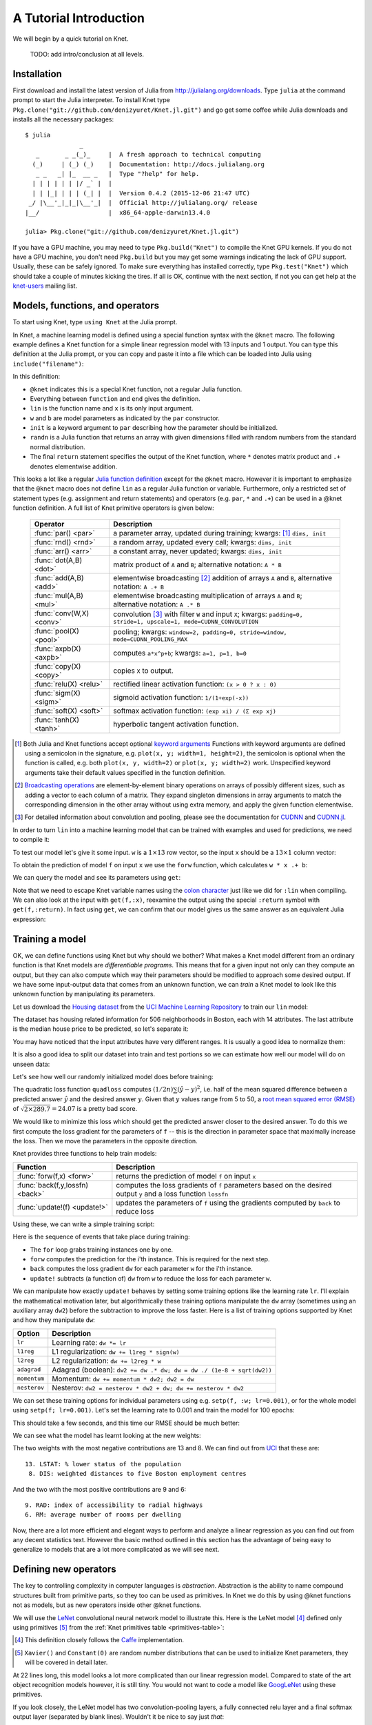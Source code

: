 ***********************
A Tutorial Introduction
***********************

We will begin by a quick tutorial on Knet.

  TODO: add intro/conclusion at all levels.

Installation
------------

First download and install the latest version of Julia from
`<http://julialang.org/downloads>`_.  Type ``julia`` at the command
prompt to start the Julia interpreter.  To install Knet type
``Pkg.clone("git://github.com/denizyuret/Knet.jl.git")`` and go get
some coffee while Julia downloads and installs all the necessary
packages::

    $ julia
                   _
       _       _ _(_)_     |  A fresh approach to technical computing
      (_)     | (_) (_)    |  Documentation: http://docs.julialang.org
       _ _   _| |_  __ _   |  Type "?help" for help.
      | | | | | | |/ _` |  |
      | | |_| | | | (_| |  |  Version 0.4.2 (2015-12-06 21:47 UTC)
     _/ |\__'_|_|_|\__'_|  |  Official http://julialang.org/ release
    |__/                   |  x86_64-apple-darwin13.4.0
    
    julia> Pkg.clone("git://github.com/denizyuret/Knet.jl.git")

If you have a GPU machine, you may need to type ``Pkg.build("Knet")``
to compile the Knet GPU kernels.  If you do not have a GPU machine,
you don't need ``Pkg.build`` but you may get some warnings indicating
the lack of GPU support.  Usually, these can be safely ignored.  To
make sure everything has installed correctly, type
``Pkg.test("Knet")`` which should take a couple of minutes kicking the
tires.  If all is OK, continue with the next section, if not you can
get help at the knet-users_ mailing list.

.. _knet-users: https://groups.google.com/forum/#!forum/knet-users

Models, functions, and operators
--------------------------------
..
   @knet, compile, forw, get, primitive ops

To start using Knet, type ``using Knet`` at the Julia prompt.

.. doctest::

   julia> using Knet
   ...

In Knet, a machine learning model is defined using a special function
syntax with the ``@knet`` macro.  The following example defines a Knet
function for a simple linear regression model with 13 inputs and 1
output. You can type this definition at the Julia prompt, or you can
copy and paste it into a file which can be loaded into Julia using
``include("filename")``:

.. testcode::

    @knet function lin(x)
        w = par(init=randn(1,13))
        b = par(init=randn(1,1))
        return w * x .+ b
    end

.. testoutput:: :hide:

   ...

In this definition:

- ``@knet`` indicates this is a special Knet function, not a regular
  Julia function.
- Everything between ``function`` and ``end`` gives the definition.
- ``lin`` is the function name and ``x`` is its only input argument.
- ``w`` and ``b`` are model parameters as indicated by the ``par``
  constructor.
- ``init`` is a keyword argument to ``par`` describing how the
  parameter should be initialized.
- ``randn`` is a Julia function that returns an array with given
  dimensions filled with random numbers from the standard normal
  distribution.
- The final ``return`` statement specifies the output of the Knet
  function, where ``*`` denotes matrix product and ``.+`` denotes
  elementwise addition.

This looks a lot like a regular `Julia function definition`_
except for the ``@knet`` macro.  However it is important to emphasize
that the ``@knet`` macro does not define ``lin`` as a regular Julia
function or variable.  Furthermore, only a restricted set of statement
types (e.g. assignment and return statements) and operators
(e.g. ``par``, ``*`` and ``.+``) can be used in a @knet function
definition.  A full list of Knet primitive operators is given below:

.. _Julia function definition: http://julia.readthedocs.org/en/release-0.4/manual/functions>

.. _primitives-table:

   ===============================	==============================================================================
   Operator                		Description
   ===============================	==============================================================================
   :func:`par() <par>`			a parameter array, updated during training; kwargs: [#]_ ``dims, init``
   :func:`rnd() <rnd>`			a random array, updated every call; kwargs: ``dims, init``
   :func:`arr() <arr>`           	a constant array, never updated; kwargs: ``dims, init``
   :func:`dot(A,B) <dot>`        	matrix product of ``A`` and ``B``; alternative notation: ``A * B``
   :func:`add(A,B) <add>`		elementwise broadcasting [#]_ addition of arrays ``A`` and ``B``, alternative notation: ``A .+ B``
   :func:`mul(A,B) <mul>`        	elementwise broadcasting multiplication of arrays ``A`` and ``B``; alternative notation: ``A .* B``
   :func:`conv(W,X) <conv>`       	convolution [#]_ with filter ``W`` and input ``X``; kwargs: ``padding=0, stride=1, upscale=1, mode=CUDNN_CONVOLUTION``
   :func:`pool(X) <pool>`		pooling; kwargs: ``window=2, padding=0, stride=window, mode=CUDNN_POOLING_MAX``
   :func:`axpb(X) <axpb>`         	computes ``a*x^p+b``; kwargs: ``a=1, p=1, b=0``
   :func:`copy(X) <copy>`         	copies ``X`` to output.
   :func:`relu(X) <relu>`		rectified linear activation function: ``(x > 0 ? x : 0)``
   :func:`sigm(X) <sigm>`		sigmoid activation function: ``1/(1+exp(-x))``
   :func:`soft(X) <soft>`		softmax activation function: ``(exp xi) / (Σ exp xj)``
   :func:`tanh(X) <tanh>`		hyperbolic tangent activation function.
   ===============================	==============================================================================

.. [#] Both Julia and Knet functions accept optional `keyword
       arguments`_ Functions with keyword arguments are defined using
       a semicolon in the signature, e.g. ``plot(x, y; width=1,
       height=2)``, the semicolon is optional when the function is
       called, e.g. both ``plot(x, y, width=2)`` or ``plot(x, y;
       width=2)`` work.  Unspecified keyword arguments take their
       default values specified in the function definition.

.. [#] `Broadcasting operations`_ are element-by-element binary
       operations on arrays of possibly different sizes, such as
       adding a vector to each column of a matrix.  They expand
       singleton dimensions in array arguments to match the
       corresponding dimension in the other array without using extra
       memory, and apply the given function elementwise.

.. [#] For detailed information about convolution and pooling, please
       see the documentation for CUDNN_ and `CUDNN.jl`_.

.. _keyword arguments: http://julia.readthedocs.org/en/release-0.4/manual/functions/#keyword-arguments
.. _Broadcasting operations: http://julia.readthedocs.org/en/release-0.4/manual/arrays/#broadcasting
.. _CUDNN: https://developer.nvidia.com/cudnn
.. _CUDNN.jl: https://github.com/JuliaGPU/CUDNN.jl

In order to turn ``lin`` into a machine learning model that can be
trained with examples and used for predictions, we need to compile it:

.. doctest:: :hide:

    julia> setseed(42);

.. doctest::

    julia> f = compile(:lin)	# The colon before lin is required
    ...

..
   This defines ``f`` as an actual model (model or Net?) that we can
   train and use for predictions (repeated).  Note that the colon
   character preceding the name of our Knet function is required in the
   compile expression.  (TODO: can we get rid of the colon with a macro?)
   (TODO: The motivation behind this two step process, first defining a
   Knet function then compiling it into a model, will become more clear
   when we introduce compile time parameters.)

To test our model let's give it some input.  ``w`` is a :math:`1\times
13` row vector, so the input ``x`` should be a :math:`13\times 1`
column vector:

.. doctest::

    julia> x = randn(13,1)
    13x1 Array{Float64,2}:
      0.367563
     -0.886205
      ...
      0.569829
     -1.42206

To obtain the prediction of model ``f`` on input ``x`` we use the
``forw`` function, which calculates ``w * x .+ b``:

.. doctest::     
    
    julia> forw(f,x)
    1x1 Array{Float64,2}:
     -1.00532

We can query the model and see its parameters using ``get``:
      
.. doctest::

    julia> get(f,:w)
    1x13 Array{Float64,2}:
     -0.556027  -0.444383  0.0271553 ... 1.08238  0.187028  0.518149

    julia> get(f,:b)
    1x1 Array{Float64,2}:
     1.49138
    
Note that we need to escape Knet variable names using the `colon
character`_
just like we did for ``:lin`` when compiling.  We can also look at the
input with ``get(f,:x)``, reexamine the output using the special
``:return`` symbol with ``get(f,:return)``.  In fact using ``get``, we
can confirm that our model gives us the same answer as an equivalent
Julia expression:

.. doctest::     

    julia> get(f,:w) * get(f,:x) .+ get(f,:b)
    1x1 Array{Float64,2}:
     -1.00532

.. _colon character: http://julia.readthedocs.org/en/release-0.4/manual/metaprogramming#symbols

..
   Also note that ``lin`` is not defined as a regular Julia function or
   variable.

   .. doctest

      julia> lin(5)
      ERROR: UndefVarError: lin not defined

..
   So far it looks like all Knet gave us is a very complicated way to
   define a very simple function.  So why would anybody bother defining a
   @knet function with all the syntactic restrictions, limited number of
   operators, need for compilation etc.?

Training a model
----------------
..
   quadloss, back, update!, setp, update options

OK, we can define functions using Knet but why should we bother?  What
makes a Knet model different from an ordinary function is that Knet
models are `differentiable programs`.  This means that for a given
input not only can they compute an output, but they can also compute
which way their parameters should be modified to approach some desired
output.  If we have some input-output data that comes from an unknown
function, we can `train` a Knet model to look like this unknown
function by manipulating its parameters.

Let us download the `Housing dataset`_ from the `UCI Machine Learning
Repository`_ to train our ``lin`` model:

.. _Housing dataset: http://archive.ics.uci.edu/ml/datasets/Housing

.. _UCI Machine Learning Repository: http://archive.ics.uci.edu/ml/datasets.html

.. doctest::
   
   julia> using Requests
   julia> url = "https://archive.ics.uci.edu/ml/machine-learning-databases/housing/housing.data";
   julia> data = readdlm(get(url).data)'  # Don't forget the final apostrophe to transpose
   14x506 Array{Float64,2}:...

The dataset has housing related information for 506 neighborhoods in
Boston, each with 14 attributes.  The last attribute is the median
house price to be predicted, so let's separate it:

.. doctest::
   
   julia> x = data[1:13,:]
   13x506 Array{Float64,2}:...
   julia> y = data[14,:]
   1x506 Array{Float64,2}:...

You may have noticed that the input attributes have very different
ranges.  It is usually a good idea to normalize them:

.. doctest::

   julia> x = (x .- mean(x,2)) ./ std(x,2);

It is also a good idea to split our dataset into train and test
portions so we can estimate how well our model will do on unseen data:

.. doctest::

   julia> r = randperm(size(x,2));
   julia> xtrn=x[:,r[1:400]];
   julia> ytrn=y[:,r[1:400]];
   julia> xtst=x[:,r[401:end]];
   julia> ytst=y[:,r[401:end]];
    
Let's see how well our randomly initialized model does before
training:

.. doctest::

   julia> ypred = forw(f, xtst)
   1x106 Array{Float64,2}:...
   julia> quadloss(ypred, ytst)
   289.7437322259235

The quadratic loss function ``quadloss`` computes :math:`(1/2n) \sum
(\hat{y} - y)^2`, i.e. half of the mean squared difference between a
predicted answer :math:`\hat{y}` and the desired answer :math:`y`.
Given that :math:`y` values range from 5 to 50, a `root mean squared
error (RMSE)`_ of :math:`\sqrt{2\times 289.7}=24.07` is a pretty bad
score.

.. _root mean squared error (RMSE): https://en.wikipedia.org/wiki/Root-mean-square_deviation

We would like to minimize this loss which should get the predicted
answer closer to the desired answer.  To do this we first compute the
loss gradient for the parameters of ``f`` -- this is the direction in
parameter space that maximally increase the loss.  Then we move the
parameters in the opposite direction.

Knet provides three functions to help train models:

================================= ==============================================================================
Function                	  Description
================================= ==============================================================================
:func:`forw(f,x) <forw>`	  returns the prediction of model ``f`` on input ``x``
:func:`back(f,y,lossfn) <back>`	  computes the loss gradients of ``f`` parameters based on the desired output ``y`` and a loss function ``lossfn``
:func:`update!(f) <update!>`	  updates the parameters of ``f`` using the gradients computed by ``back`` to reduce loss
================================= ==============================================================================

..
   TODO: remove the ! from update! ?
   TODO: have an objective function instead of a loss function?

Using these, we can write a simple training script:

.. testcode::
   
    function train(f, x, y, loss)
        for i=1:size(x,2)
            forw(f, x[:,i])
            back(f, y[:,i], loss)
            update!(f)
        end
    end

.. testoutput::
   :hide:
      
   ...

Here is the sequence of events that take place during training:

* The ``for`` loop grabs training instances one by one.
* ``forw`` computes the prediction for the i'th instance.  This is required for the next step.
* ``back`` computes the loss gradient ``dw`` for each parameter ``w`` for the i'th instance.
* ``update!`` subtracts (a function of) ``dw`` from ``w`` to reduce the loss for each parameter ``w``.

We can manipulate how exactly ``update!`` behaves by setting some
training options like the learning rate ``lr``.  I'll explain the
mathematical motivation later, but algorithmically these training
options manipulate the ``dw`` array (sometimes using an auxiliary
array ``dw2``) before the subtraction to improve the loss faster.
Here is a list of training options supported by Knet and how they
manipulate ``dw``:

.. _training-options-table:

=============================== ==============================================================================
Option	                	Description
=============================== ==============================================================================
``lr``				Learning rate: ``dw *= lr``
``l1reg``			L1 regularization: ``dw += l1reg * sign(w)``
``l2reg``			L2 regularization: ``dw += l2reg * w``
``adagrad``			Adagrad (boolean): ``dw2 += dw .* dw; dw = dw ./ (1e-8 + sqrt(dw2))``
``momentum``			Momentum: ``dw += momentum * dw2; dw2 = dw``
``nesterov``			Nesterov: ``dw2 = nesterov * dw2 + dw; dw += nesterov * dw2``
=============================== ==============================================================================


We can set these training options for individual parameters using
e.g. ``setp(f, :w; lr=0.001)``, or for the whole model using ``setp(f;
lr=0.001)``.  Let's set the learning rate to 0.001 and train the model
for 100 epochs:

.. doctest::

   julia> setp(f; lr=0.001)
   julia> for i=1:100; train(f, xtrn, ytrn, quadloss); end

This should take a few seconds, and this time our RMSE should be much
better:

.. doctest::
   
   julia> ypred = forw(f, xtst)
   1x106 Array{Float64,2}:...
   julia> quadloss(ypred,ytst)
   12.334981140829859
   julia> sqrt(2*ans)
   4.966886578296279

We can see what the model has learnt looking at the new weights:

.. doctest::

   julia> get(f,:w)
   1x13 Array{Float64,2}:
    -0.426154  0.765073  0.287288 ... -1.94362  0.837376  -3.45769

..
   julia> println(sortperm(vec(get(f,:w))))
   [13,8,11,5,10,1,7,3,2,4,12,9,6]

The two weights with the most negative contributions are 13 and 8.  We
can find out from UCI_ that these are::

  13. LSTAT: % lower status of the population
   8. DIS: weighted distances to five Boston employment centres

And the two with the most positive contributions are 9 and 6::

   9. RAD: index of accessibility to radial highways 
   6. RM: average number of rooms per dwelling
      
.. _UCI: http://archive.ics.uci.edu/ml/datasets/Housing

Now, there are a lot more efficient and elegant ways to perform and
analyze a linear regression as you can find out from any decent
statistics text.  However the basic method outlined in this section
has the advantage of being easy to generalize to models that are a lot
more complicated as we will see next.

Defining new operators
----------------------
..
   @knet as op, kwargs for @knet functions,
   function options (f=:relu).  splat.
   lenet example, fast enough on cpu?

The key to controlling complexity in computer languages is
*abstraction*.  Abstraction is the ability to name compound structures
built from primitive parts, so they too can be used as primitives.  In
Knet we do this by using @knet functions not as models, but as new
operators inside other @knet functions.

We will use the LeNet_ convolutional neural network model to
illustrate this.  Here is the LeNet model [#]_ defined only using
primitives [#]_ from the :ref:`Knet primitives table
<primitives-table>`:

.. testcode::

    @knet function lenet1(x)    # dims=(28,28,1,N)
        w1 = par(init=Xavier(),   dims=(5,5,1,20))
        c1 = conv(w1,x)         # dims=(24,24,20,N)
        b1 = par(init=Constant(0),dims=(1,1,20,1))
        a1 = add(b1,c1)
        r1 = relu(a1)
        p1 = pool(r1)           # dims=(12,12,20,N)

        w2 = par(init=Xavier(),   dims=(5,5,20,50))
        c2 = conv(w2,p1)        # dims=(8,8,50,N)
        b2 = par(init=Constant(0),dims=(1,1,50,1))
        a2 = add(b2,c2)
        r2 = relu(a2)
        p2 = pool(r2)           # dims=(4,4,50,N)

        w3 = par(init=Xavier(),   dims=(500,800))
        d3 = dot(w3,p2)         # dims=(500,N)
        b3 = par(init=Constant(0),dims=(500,1))
        a3 = add(b3,d3)
        r3 = relu(a3)

        w4 = par(init=Xavier(),   dims=(10,500))
        d4 = dot(w4,r3)         # dims=(10,N)
        b4 = par(init=Constant(0),dims=(10,1))
        a4 = add(b4,d4)
        return soft(a4)         # dims=(10,N)
    end

.. testoutput:: :hide:

   ...

.. [#] This definition closely follows the Caffe_ implementation.

.. _Caffe: http://caffe.berkeleyvision.org/gathered/examples/mnist.html

.. [#] ``Xavier()`` and ``Constant(0)`` are random number
       distributions that can be used to initialize Knet parameters,
       they will be covered in detail later.

At 22 lines long, this model looks a lot more complicated than our
linear regression model.  Compared to state of the art object
recognition models however, it is still tiny.  You would not want to
code a model like GoogLeNet_ using these primitives.

.. _GoogLeNet: http://arxiv.org/abs/1409.4842

If you look closely, the LeNet model has two convolution-pooling
layers, a fully connected relu layer and a final softmax output layer
(separated by blank lines).  Wouldn't it be nice to say just *that*::

    @knet function lenet2(x)
        a = conv_pool_layer(x)
        b = conv_pool_layer(a)
        c = relu_layer(b)
        return softmax_layer(c)
    end
    
``lenet2`` is a lot more readable than ``lenet1``.  But before we can
use this definition, we have to solve two problems:

* ``conv_pool_layer`` etc. are not primitive operators, we need a way to add them to the Knet language.
* Each layer has some attributes, like ``init`` and ``dims``, that we need to be able to configure.

Knet solves the first problem by allowing @knet functions to be used
as operators as well as models.  For example::

    @knet function conv_pool_layer(x)
        w = par(init=Xavier(), dims=(5,5,1,20))
        c = conv(w,x)
        b = par(init=Constant(0), dims=(1,1,20,1))
        a = add(b,c)
        r = relu(a)
        return pool(r)
    end

With this definition, the the first ``a = conv_pool_layer(x)``
operation in ``lenet2`` will work exactly as we want, but not the
second.

This brings us to the second problem, layer configuration.  It would
be nice not to hard code numbers like ``(5,5,1,20)`` in the definition
of a new operation like ``conv_pool_layer``.  Making these numbers
configurable would make such operations more reusable across models.
Even within the same model, you may want to use the same layer type in
more than one configuration.  For example in ``lenet2`` there is no
way to distinguish the two ``conv_pool_layer`` operations, but looking
at ``lenet1`` we clearly want them to do different things.

Knet solves the layer configuration problem using `keyword
arguments`_.  Slightly modifying the definition of
``conv_pool_layer``::

    @knet function conv_pool_layer(x; winit=Xavier(), wdims=(5,5,1,20), binit=Constant(0), bdims=(1,1,20,1))
        w = par(init=winit, dims=wdims)
        c = conv(w,x)
        b = par(init=binit, dims=bdims)
        a = add(b,c)
        r = relu(a)
        return pool(r)
    end

would allow us to distinguish the two ``conv_pool_layer`` operations:

.. testcode::

    @knet function lenet3(x)
        a = conv_pool_layer(x; wdims=(5,5,1,20),  bdims=(1,1,20,1))
        b = conv_pool_layer(a; wdims=(5,5,20,50), bdims=(1,1,50,1))
        c = relu_layer(b; wdims=(500,800), bdims=(500,1))
        return softmax_layer(c; wdims=(10,500), bdims=(10,1))
    end

.. testoutput:: :hide:

   ...

In fact, we can use keyword arguments to define a ``generic_layer``
that contains the shared code for all our layers:

.. testcode::

    @knet function generic_layer(x; f1=:relu, f2=:dot, winit=Xavier(), binit=Constant(0), wdims=(), bdims=())
        w = par(init=winit, dims=wdims)
        y = f2(w,x)
        b = par(init=binit, dims=bdims)
        z = add(b,y)
        return f1(z)
    end

.. testoutput:: :hide:

   ...

Note that in this example we are not only making initialization
parameters like ``winit`` and ``binit`` configurable, we are also
making operators like ``relu`` and ``dot`` configurable (note the
colons in the first line).  This generic layer will allow us to define
many layer types easily:

.. testcode::

    @knet function conv_pool_layer(x; o...)
        y = generic_layer(x; o..., f2=:conv)
        return pool(y)
    end

    @knet function relu_layer(x; o...)
        return generic_layer(x; o...)
    end

    @knet function softmax_layer(x; o...)
        return generic_layer(x; o..., f1=:soft)
    end

.. testoutput:: :hide:

   ...

The ``...`` notation in the function definitions and calls above is
Julia's `slurp and splat operator`_.  Its usage here basically says
that whatever keyword arguments you pass the ``relu_layer``, for
example, it will pass them down to the ``generic_layer``.

.. _slurp and splat operator: http://julia.readthedocs.org/en/release-0.4/manual/faq/?highlight=splat#what-does-the-operator-do

Using new operators and keyword arguments, not only did we cut the
amount of code in half, we made the definition of LeNet a lot more
readable and gained a bunch of reusable operators to boot.  I am sure
you can think of more clever ways to define LeNet and similar models
using the power of abstraction.  To see some example reusable
operators take a look at `kfun.jl`_.

.. _kfun.jl: https://github.com/denizyuret/Knet.jl/blob/master/src/kfun.jl

..
   TODO: repeat, zero sizes and size inference, keyword args to compile(), rgen distributions.

Minibatches
-----------
..
   minibatch, softloss, zeroone

We will use the LeNet model to classify hand-written digits from the
MNIST_ dataset.  The following downloads the MNIST data:

.. _LeNet: http://yann.lecun.com/exdb/publis/pdf/lecun-01a.pdf
.. _MNIST: http://yann.lecun.com/exdb/mnist

.. doctest::

    julia> include(Pkg.dir("Knet/examples/mnist.jl"))
    ...

Once loaded, the data is available as multi-dimensional Julia arrays
in the MNIST module:

.. doctest::

    julia> MNIST.xtrn
    28x28x1x60000 Array{Float32,4}:...
    julia> MNIST.ytrn
    10x60000 Array{Float32,2}:...
    julia> MNIST.xtst
    28x28x1x10000 Array{Float32,4}:...
    julia> MNIST.ytst
    10x10000 Array{Float32,2}:...

We have 60000 training and 10000 testing examples.  Each input x is a
28x28x1 image, where the first two numbers represent the width and
height in pixels, the third number is the number of channels (which is
1 for grayscale images, 3 for RGB images etc.)  The pixel values have
been normalized to :math:`[0,1]`.  Each output y is a ten-dimensional
one-hot vector (a vector that has a single non-zero component)
indicating the correct class for a given image.

This is a much larger dataset than Housing.  For computational
efficiency, it is not advisable to use these examples one at a time
during training like we did in the regression example.  The following
will split the data into groups of 100 examples called minibatches:

.. doctest::

    julia> batchsize=100;
    julia> trn = minibatch(MNIST.xtrn, MNIST.ytrn, batchsize)
    600-element Array{Any,1}:...
    julia> tst = minibatch(MNIST.xtst, MNIST.ytst, batchsize)
    100-element Array{Any,1}:...

Each element of ``trn`` and ``tst`` is an x, y pair that contains 100
examples:

.. doctest::
 
    julia> trn[1]
    (
    28x28x1x100 Array{Float32,4}:
    ...
    10x100 Array{Float32,2}:
    ...)

Here are some simple train and test scripts that use this minibatched
data:

.. testcode::

    function train(f, data, loss)
        for (x,y) in data
            forw(f, x)
            back(f, y, loss)
            update!(f)
        end
    end

    function test(f, data, loss)
        sumloss = numloss = 0
        for (x,ygold) in data
            ypred = forw(f, x)
            sumloss += loss(ypred, ygold)
            numloss += 1
        end
        sumloss / numloss
    end

.. testoutput::
   :hide:
      
   ...

OK, now we are ready to train the LeNet model with the minibatched
MNIST data:

.. doctest::

   julia> net = compile(:lenet3);
   julia> setp(net; lr=0.1);
   julia> train(net, trn, softloss);
   julia> test(net, tst, zeroone)
   0.0226

We compile the model and set the learning rate to 0.1, which works
well for this example.  We also see two new loss functions in this
example: ``softloss`` computes the *cross entropy loss*,
:math:`E(p\log\hat{p})`, commonly used for training classification
models and ``zeroone`` computes the *zero-one loss* which is the ratio
of predictions that were wrong.

  TODO: give some timing information, that was our motivation here.
  possibly show the source for minibatch.  point to the iterable
  interface and knet examples for less memory waste on bigger datasets. 

After one epoch of training we get 2.26% test error [#]_.  You should
be able to get this down to 0.8% in about 30 epochs of training.  See
the MNIST_ web page for some benchmark results on this dataset.

.. [#] Your results may be slightly different if you are using a GPU
       machine because some of the convolution operations are non-deterministic.   

RNNs
----
..
   read-before-write, simple rnn, lstm

In this section we will see how to implement *recurrent neural
networks* (RNNs) in Knet.  All local variables in Knet functions are
`static variables`_, i.e. their values are preserved between calls
unless otherwise specified.  It turns out this is the only language
feature you need to define RNNs.  Here is a simple example::

    @knet function rnn1(x; hsize=100, xsize=50)
        a = par(init=Xavier(), dims=(hsize, xsize))
        b = par(init=Xavier(), dims=(hsize, hsize))
        c = par(init=Constant(0), dims=(hsize, 1))
        d = a * x .+ b * h .+ c
        h = relu(d)
    end

..

  TODO: would be nice to use 0 for xsize at this point.  Also this is
  the second time we are using Xavier etc without much explanation.

.. _static variables: https://en.wikipedia.org/wiki/Static_variable

Notice anything strange?  The first three lines define three model
parameters.  Then the fourth line sets ``d`` to a linear combination
of the input ``x`` and the hidden state ``h``.  But ``h`` hasn't been
defined yet.  Exactly!  Having read-before-write variables is the only
thing that distinguishes an RNN @knet function from feed-forward
models like LeNet.

The way Knet handles read-before-write variables is by initializing
them to 0 arrays before any input is processed, then preserving the
values between the calls.  Thus during the first call in the above
example, ``h`` would start as 0, ``d`` would be set to ``a * x .+ c``,
which in turn would cause ``h`` to get set to ``relu(a * x .+ c)``.
During the second call, this value of ``h`` would be remembered and
used, thus making the value of ``h`` at time t dependent on
its value at time t-1.

Sequences
---------
..
   how to represent sequence data? karpathy example?  need generator.
   Karpathy Technical: Lets train a 2-layer LSTM with 512 hidden nodes
   (approx. 3.5 million parameters), and with dropout of 0.5 after
   each layer. We'll train with batches of 100 examples and truncated
   backpropagation through time of length 100 characters. With these
   settings one batch on a TITAN Z GPU takes about 0.46 seconds (this
   can be cut in half with 50 character BPTT at negligible cost in
   performance). Without further ado, lets see a sample from the RNN:

   In RNNs past inputs effect future outputs.  Thus they are typically
   used to process sequences, such as speech or text data.

.. _karpathy: http://karpathy.github.io/2015/05/21/rnn-effectiveness/

.. _shakespeare: http://www.gutenberg.org/files/100/100.txt


Conditionals
------------

There are cases where you want to execute parts of a model
*conditionally*, e.g. only during training, or only during some parts
of the input in sequence models.  Knet supports the use of *runtime
conditions* for this purpose.

Dropout
-------
..
   if-else, runtime conditions (kwargs for forw), dropout
   lenet with dropout?  fast enough for cpu?
   lenet is not a good example for dropout does not converge very fast.  dropout may not be
   a good motivator for conditionals: there are other ways to
   implement dropout?, s2c, s2s models may be better?
   lenet with drop=0.4 drop1=0.0 adaptive lr with decay=0.9 gets 0.5%
   (min .0045) in 100 epochs.  with fixed lr=0.1 gets <0.5% in 50
   epochs so no need for the adaptive lr. hmm trying to replicate, 50
   is not enough.
   this should probably come after rnns and sequences.
   could make this a dropout section and have a different conditional
   section. as a dropout section it doesn't need to be in the
   tutorial.  if this is going to be its own section, put more about
   the theory, the alternatives, other types of noise introduction
   papers.


If you keep training the LeNet model on MNIST for about 30 epochs you
will observe that the training error drops to zero but the test error
hovers around 0.8%::

    for epoch=1:100
        train(net, trn, softloss)
        println((epoch, test(net, trn, zeroone), test(net, tst, zeroone)))
    end

    (1,0.020466666666666505,0.024799999999999996)
    (2,0.013649999999999905,0.01820000000000001)
    ...
    (29,0.0,0.008100000000000003)
    (30,0.0,0.008000000000000004)

This is called *overfitting*.  The model has memorized the training
set, but does not generalize equally well to the test set.  There are
many ways to reduce overfitting: more training data, a smaller model
with fewer parameters, regularization (remember the ``l1reg`` and
``l2reg`` from the :ref:`table of training options
<training-options-table>`), and early stopping can all help and will
be covered elsewhere (TODO).  In this section we will look at a more
recent technique called dropout_.

.. _dropout: http://jmlr.org/papers/v15/srivastava14a.html

For each ``forw`` call during training, dropout replaces a certain
percentage of the output of an operation with zeros, and scales the
rest to keep the total output the same.  During testing 
